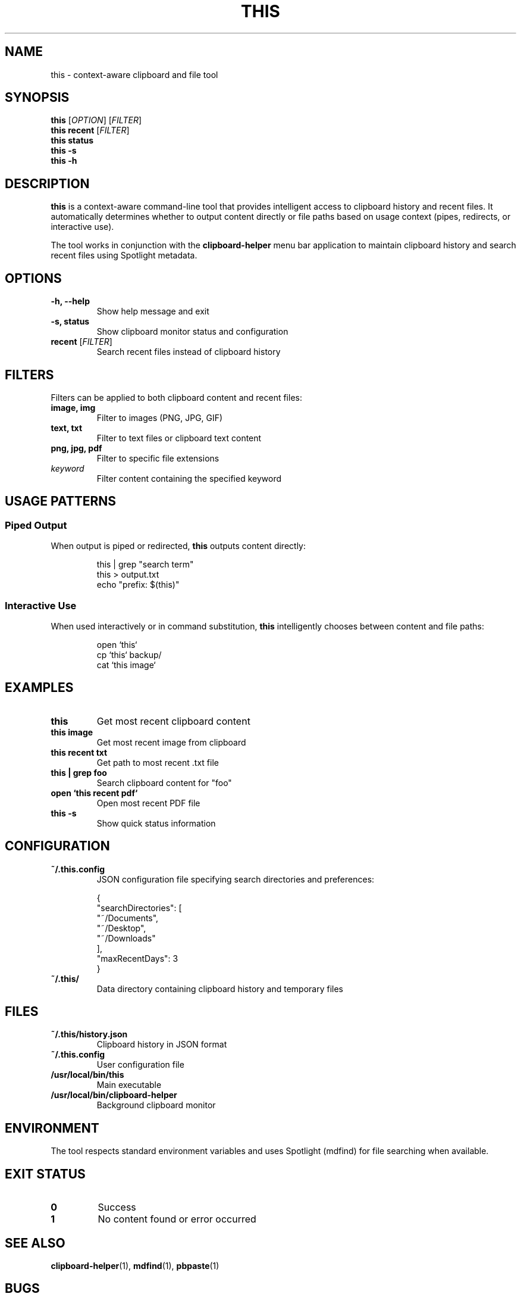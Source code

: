 .TH THIS 1 "2025-09-09" "This Tool 1.0" "User Commands"
.SH NAME
this \- context-aware clipboard and file tool
.SH SYNOPSIS
.B this
[\fIOPTION\fR] [\fIFILTER\fR]
.br
.B this recent
[\fIFILTER\fR]
.br
.B this status
.br
.B this \-s
.br
.B this \-h
.SH DESCRIPTION
.B this
is a context-aware command-line tool that provides intelligent access to clipboard history and recent files. It automatically determines whether to output content directly or file paths based on usage context (pipes, redirects, or interactive use).

The tool works in conjunction with the
.B clipboard-helper
menu bar application to maintain clipboard history and search recent files using Spotlight metadata.

.SH OPTIONS
.TP
.B \-h, \-\-help
Show help message and exit
.TP
.B \-s, status
Show clipboard monitor status and configuration
.TP
.B recent \fR[\fIFILTER\fR]
Search recent files instead of clipboard history

.SH FILTERS
Filters can be applied to both clipboard content and recent files:

.TP
.B image, img
Filter to images (PNG, JPG, GIF)
.TP
.B text, txt
Filter to text files or clipboard text content
.TP
.B png, jpg, pdf
Filter to specific file extensions
.TP
.B \fIkeyword\fR
Filter content containing the specified keyword

.SH USAGE PATTERNS
.SS Piped Output
When output is piped or redirected, 
.B this
outputs content directly:
.PP
.nf
.RS
this | grep "search term"
this > output.txt
echo "prefix: $(this)"
.RE
.fi

.SS Interactive Use
When used interactively or in command substitution, 
.B this
intelligently chooses between content and file paths:
.PP
.nf
.RS
open `this`
cp `this` backup/
cat `this image`
.RE
.fi

.SH EXAMPLES
.TP
.B this
Get most recent clipboard content
.TP
.B this image
Get most recent image from clipboard
.TP
.B this recent txt
Get path to most recent .txt file
.TP
.B this | grep foo
Search clipboard content for "foo"
.TP
.B open `this recent pdf`
Open most recent PDF file
.TP
.B this -s
Show quick status information

.SH CONFIGURATION
.TP
.B ~/.this.config
JSON configuration file specifying search directories and preferences:
.PP
.nf
.RS
{
  "searchDirectories": [
    "~/Documents",
    "~/Desktop",
    "~/Downloads"
  ],
  "maxRecentDays": 3
}
.RE
.fi

.TP
.B ~/.this/
Data directory containing clipboard history and temporary files

.SH FILES
.TP
.B ~/.this/history.json
Clipboard history in JSON format
.TP
.B ~/.this.config
User configuration file
.TP
.B /usr/local/bin/this
Main executable
.TP
.B /usr/local/bin/clipboard-helper
Background clipboard monitor

.SH ENVIRONMENT
The tool respects standard environment variables and uses Spotlight (mdfind) for file searching when available.

.SH EXIT STATUS
.TP
.B 0
Success
.TP
.B 1
No content found or error occurred

.SH SEE ALSO
.BR clipboard-helper (1),
.BR mdfind (1),
.BR pbpaste (1)

.SH BUGS
Report bugs at: https://github.com/user/this-tool/issues

.SH AUTHOR
Written for context-aware command-line workflows.

.SH COPYRIGHT
This is free software; see the source for copying conditions.
